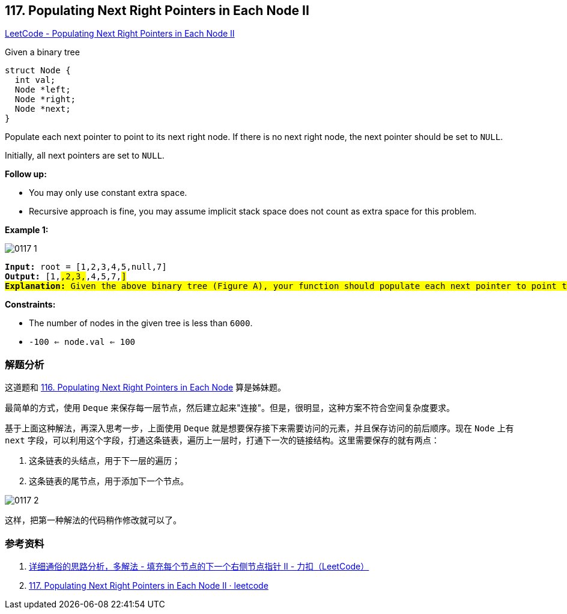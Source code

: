 == 117. Populating Next Right Pointers in Each Node II

https://leetcode.com/problems/populating-next-right-pointers-in-each-node-ii/[LeetCode - Populating Next Right Pointers in Each Node II]

Given a binary tree

[source,c]
[subs="verbatim,quotes,macros"]
----
struct Node {
  int val;
  Node *left;
  Node *right;
  Node *next;
}
----

Populate each next pointer to point to its next right node. If there is no next right node, the next pointer should be set to `NULL`.

Initially, all next pointers are set to `NULL`.

*Follow up:*

* You may only use constant extra space.
* Recursive approach is fine, you may assume implicit stack space does not count as extra space for this problem.

*Example 1:*

image::images/0117-1.png[]

[subs="verbatim,quotes,macros"]
----
*Input:* root = [1,2,3,4,5,null,7]
*Output:* [1,#,2,3,#,4,5,7,#]
*Explanation:* Given the above binary tree (Figure A), your function should populate each next pointer to point to its next right node, just like in Figure B. The serialized output is in level order as connected by the next pointers, with '#' signifying the end of each level.
----

*Constraints:*

* The number of nodes in the given tree is less than `6000`.
* `-100 <= node.val <= 100`


=== 解题分析

这道题和 xref:0116-populating-next-right-pointers-in-each-node.adoc[116. Populating Next Right Pointers in Each Node] 算是姊妹题。

最简单的方式，使用 `Deque` 来保存每一层节点，然后建立起来"连接"。但是，很明显，这种方案不符合空间复杂度要求。

基于上面这种解法，再深入思考一步，上面使用 `Deque` 就是想要保存接下来需要访问的元素，并且保存访问的前后顺序。现在 `Node` 上有 `next` 字段，可以利用这个字段，打通这条链表，遍历上一层时，打通下一次的链接结构。这里需要保存的就有两点：

. 这条链表的头结点，用于下一层的遍历；
. 这条链表的尾节点，用于添加下一个节点。

image::images/0117-2.jpg[]

这样，把第一种解法的代码稍作修改就可以了。

=== 参考资料

. https://leetcode-cn.com/problems/populating-next-right-pointers-in-each-node-ii/solution/xiang-xi-tong-su-de-si-lu-fen-xi-duo-jie-fa-by-28/[详细通俗的思路分析，多解法 - 填充每个节点的下一个右侧节点指针 II - 力扣（LeetCode）]
. https://leetcode.wang/leetcode-117-Populating-Next-Right-Pointers-in-Each-NodeII.html[117. Populating Next Right Pointers in Each Node II · leetcode]
